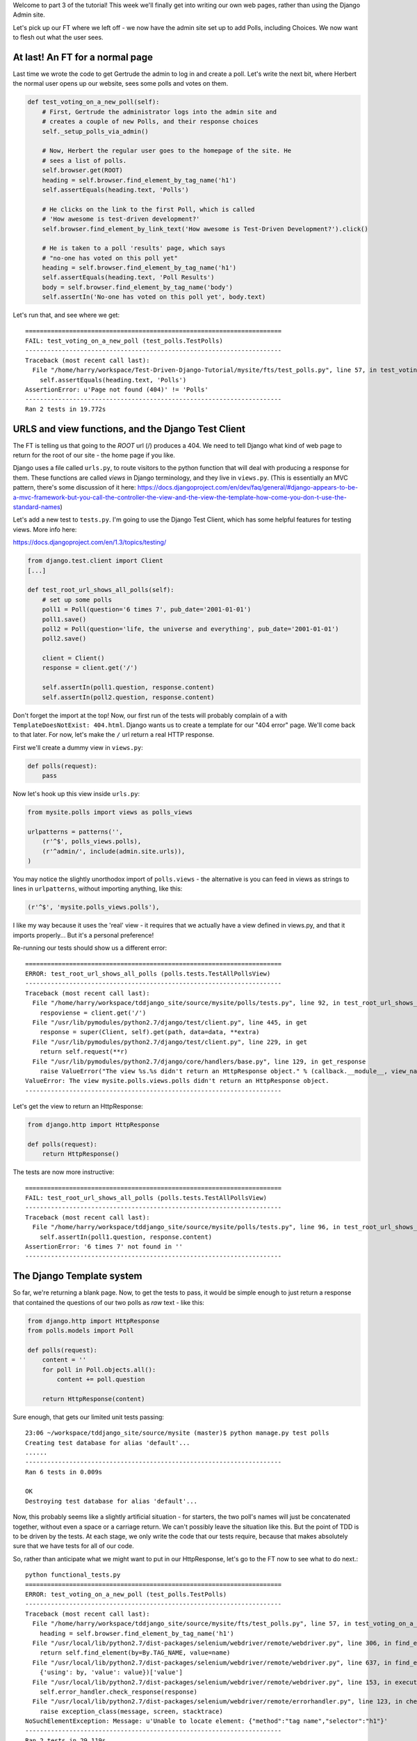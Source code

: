 Welcome to part 3 of the tutorial!  This week we'll finally get into writing
our own web pages, rather than using the Django Admin site.

Let's pick up our FT where we left off - we now have the admin site set up to
add Polls, including Choices.  We now want to flesh out what the user sees.

At last! An FT for a normal page
--------------------------------

Last time we wrote the code to get Gertrude the admin to log in and create a 
poll.  Let's write the next bit, where Herbert the normal user opens up our
website, sees some polls and votes on them.

.. sourcecode:: python

    def test_voting_on_a_new_poll(self):
        # First, Gertrude the administrator logs into the admin site and
        # creates a couple of new Polls, and their response choices
        self._setup_polls_via_admin()

        # Now, Herbert the regular user goes to the homepage of the site. He
        # sees a list of polls.
        self.browser.get(ROOT)
        heading = self.browser.find_element_by_tag_name('h1')
        self.assertEquals(heading.text, 'Polls')

        # He clicks on the link to the first Poll, which is called
        # 'How awesome is test-driven development?'
        self.browser.find_element_by_link_text('How awesome is Test-Driven Development?').click()

        # He is taken to a poll 'results' page, which says
        # "no-one has voted on this poll yet"
        heading = self.browser.find_element_by_tag_name('h1')
        self.assertEquals(heading.text, 'Poll Results')
        body = self.browser.find_element_by_tag_name('body')
        self.assertIn('No-one has voted on this poll yet', body.text)

Let's run that, and see where we get::

    ======================================================================
    FAIL: test_voting_on_a_new_poll (test_polls.TestPolls)
    ----------------------------------------------------------------------
    Traceback (most recent call last):
      File "/home/harry/workspace/Test-Driven-Django-Tutorial/mysite/fts/test_polls.py", line 57, in test_voting_on_a_new_poll
        self.assertEquals(heading.text, 'Polls')
    AssertionError: u'Page not found (404)' != 'Polls'
    ----------------------------------------------------------------------
    Ran 2 tests in 19.772s


URLS and view functions, and the Django Test Client
---------------------------------------------------

The FT is telling us that going to the `ROOT` url (/) produces a 404. We need to tell
Django what kind of web page to return for the root of our site - the home page if 
you like.

Django uses a file called ``urls.py``, to route visitors to the python function that
will deal with producing a response for them.  These functions are called `views` in
Django terminology, and they live in ``views.py``. (This is essentially an MVC pattern, there's some discussion of it here: https://docs.djangoproject.com/en/dev/faq/general/#django-appears-to-be-a-mvc-framework-but-you-call-the-controller-the-view-and-the-view-the-template-how-come-you-don-t-use-the-standard-names) 

Let's add a new test to ``tests.py``.  I'm going to use the Django Test Client, which
has some helpful features for testing views.  More info here:

https://docs.djangoproject.com/en/1.3/topics/testing/

.. sourcecode:: python

    from django.test.client import Client
    [...]

    def test_root_url_shows_all_polls(self):
        # set up some polls
        poll1 = Poll(question='6 times 7', pub_date='2001-01-01')
        poll1.save()
        poll2 = Poll(question='life, the universe and everything', pub_date='2001-01-01')
        poll2.save()

        client = Client()
        response = client.get('/')

        self.assertIn(poll1.question, response.content)
        self.assertIn(poll2.question, response.content)

Don't forget the import at the top!  Now, our first run of the tests will probably 
complain of a with ``TemplateDoesNotExist: 404.html``.  Django wants us to create a
template for our "404 error" page.  We'll come back to that later.  For now, let's
make the ``/`` url return a real HTTP response.
 
First we'll create a dummy view in ``views.py``:

.. sourcecode:: python

    def polls(request):
        pass

Now let's hook up this view inside ``urls.py``:

.. sourcecode:: python

    from mysite.polls import views as polls_views

    urlpatterns = patterns('',
        (r'^$', polls_views.polls),
        (r'^admin/', include(admin.site.urls)),
    )

You may notice the slightly unorthodox import of ``polls.views``  - the alternative is you
can feed in views as strings to lines in ``urlpatterns``, without importing anything, like
this:

.. sourcecode:: python

        (r'^$', 'mysite.polls_views.polls'),

I like my way because it uses the 'real' view - it requires that we actually have a view
defined in views.py, and that it imports properly... But it's a personal preference!

Re-running our tests should show us a different error::

    ======================================================================
    ERROR: test_root_url_shows_all_polls (polls.tests.TestAllPollsView)
    ----------------------------------------------------------------------
    Traceback (most recent call last):
      File "/home/harry/workspace/tddjango_site/source/mysite/polls/tests.py", line 92, in test_root_url_shows_all_polls
        respoviense = client.get('/')
      File "/usr/lib/pymodules/python2.7/django/test/client.py", line 445, in get
        response = super(Client, self).get(path, data=data, **extra)
      File "/usr/lib/pymodules/python2.7/django/test/client.py", line 229, in get
        return self.request(**r)
      File "/usr/lib/pymodules/python2.7/django/core/handlers/base.py", line 129, in get_response
        raise ValueError("The view %s.%s didn't return an HttpResponse object." % (callback.__module__, view_name))
    ValueError: The view mysite.polls.views.polls didn't return an HttpResponse object.
    ----------------------------------------------------------------------

Let's get the view to return an HttpResponse:

.. sourcecode:: python

    from django.http import HttpResponse

    def polls(request):
        return HttpResponse()

The tests are now more instructive::

    ======================================================================
    FAIL: test_root_url_shows_all_polls (polls.tests.TestAllPollsView)
    ----------------------------------------------------------------------
    Traceback (most recent call last):
      File "/home/harry/workspace/tddjango_site/source/mysite/polls/tests.py", line 96, in test_root_url_shows_all_polls
        self.assertIn(poll1.question, response.content)
    AssertionError: '6 times 7' not found in ''
    ----------------------------------------------------------------------

The Django Template system
--------------------------

So far, we're returning a blank page.  Now, to get the tests to pass, it would
be simple enough to just return a response that contained the questions of our two
polls as `raw` text - like this:

.. sourcecode:: python

    from django.http import HttpResponse
    from polls.models import Poll

    def polls(request):
        content = ''
        for poll in Poll.objects.all():
            content += poll.question

        return HttpResponse(content)

Sure enough, that gets our limited unit tests passing::

    23:06 ~/workspace/tddjango_site/source/mysite (master)$ python manage.py test polls
    Creating test database for alias 'default'...
    ......
    ----------------------------------------------------------------------
    Ran 6 tests in 0.009s

    OK
    Destroying test database for alias 'default'...


Now, this probably seems like a slightly artificial situation - for starters, the two
poll's names will just be concatenated together, without even a space or a carriage
return. We can't possibly leave the situation like this.  But the point of TDD is to
be driven by the tests.  At each stage, we only write the code that our tests require,
because that makes absolutely sure that we have tests for all of our code.

So, rather than anticipate what we might want to put in our HttpResponse, let's
go to the FT now to see what to do next.::

    python functional_tests.py
    ======================================================================
    ERROR: test_voting_on_a_new_poll (test_polls.TestPolls)
    ----------------------------------------------------------------------
    Traceback (most recent call last):
      File "/home/harry/workspace/tddjango_site/source/mysite/fts/test_polls.py", line 57, in test_voting_on_a_new_poll
        heading = self.browser.find_element_by_tag_name('h1')
      File "/usr/local/lib/python2.7/dist-packages/selenium/webdriver/remote/webdriver.py", line 306, in find_element_by_tag_name
        return self.find_element(by=By.TAG_NAME, value=name)
      File "/usr/local/lib/python2.7/dist-packages/selenium/webdriver/remote/webdriver.py", line 637, in find_element
        {'using': by, 'value': value})['value']
      File "/usr/local/lib/python2.7/dist-packages/selenium/webdriver/remote/webdriver.py", line 153, in execute
        self.error_handler.check_response(response)
      File "/usr/local/lib/python2.7/dist-packages/selenium/webdriver/remote/errorhandler.py", line 123, in check_response
        raise exception_class(message, screen, stacktrace)
    NoSuchElementException: Message: u'Unable to locate element: {"method":"tag name","selector":"h1"}' 
    ----------------------------------------------------------------------
    Ran 2 tests in 29.119s


The FT wants an ``h1`` heading tag on the page.  Now, again, we could hard-code this
into view (maybe starting with ``content = <h1>Polls</h1>`` before the ``for`` loop),
but at this point it seems sensible to start to use Django's template system.

The Django Test Client lets us check whether a response was rendered using a
template, by using a special attribute of the response called ``templates``,
so let's use that.  In ``tests.py``:

.. sourcecode:: python

        template_names_used = [t.name for t in response.templates]
        self.assertIn('polls.html', template_names_used)

        self.assertIn(poll1.question, response.content)
        self.assertIn(poll2.question, response.content)


Testing ``python manage.py test polls``::
 
    ======================================================================
    FAIL: test_root_url_shows_all_polls (polls.tests.TestAllPollsView)
    ----------------------------------------------------------------------
    Traceback (most recent call last):
      File "/home/harry/workspace/tddjango_site/source/mysite/polls/tests.py", line 94, in test_root_url_shows_all_polls
        self.assertIn('polls.html', response.templates)
    AssertionError: 'polls.html' not found in []
    ----------------------------------------------------------------------
    Ran 6 tests in 0.009s

So let's now create our template::

    mkdir mysite/polls/templates
    touch mysite/polls/templates/polls.html

Edit ``polls.html`` with your favourite editor, 
    
.. sourcecode:: html+django

    <html>
      <body>
        <h1>Polls</h1>
        {% for poll in polls %}
          {{ poll.question }}
        {% endfor %}
      </body>
    </html>

You'll probably recognise this as being essentially standard HTML, intermixed with
some special django control codes.  These are either surrounded with
``{%`` - ``%}``, for flow control - like a `for` loop in this case, and ``{{``
- ``}}`` for printing variables.  You can find out more about the Django template
  language here:

 https://docs.djangoproject.com/en/1.3/topics/templates/ 

 Let's rewrite our code to use this template.  For this we can use the Django
 ``render`` function, which takes the request and the name of the template:

.. sourcecode:: python

    from django.shortcuts import render
    from polls.models import Poll

    def polls(request):
        content = ''
        for poll in Poll.objects.all():
            content += poll.question

        return render(request, 'polls.html')

Our last unit test error was that we weren't using a template - let's see if this
fixes it::

    ======================================================================
    FAIL: test_root_url_shows_all_polls (polls.tests.TestAllPollsView)
    ----------------------------------------------------------------------
    Traceback (most recent call last):
      File "/home/harry/workspace/tddjango_site/source/mysite/polls/tests.py", line 97, in test_root_url_shows_all_polls
        self.assertIn(poll1.question, response.content)
    AssertionError: '6 times 7' not found in '<html>\n  <body>\n    <h1>Polls</h1>\n    \n  </body>\n</html>\n'
    ----------------------------------------------------------------------

Sure does!  Unfortunately, we've lost our Poll questions from the response
content...

Looking at the template code, you can see that we want to iterate through a
variable called ``polls``.  The way we pass this into a template is via a
special kind of dictionary called a `context`.  The Django test client also
lets us check on what context objects were used in rendering a response, so
we can write a test for that too:

.. sourcecode:: python

        client = Client()
        response = client.get('/')

        template_names_used = [t.name for t in response.templates]
        self.assertIn('polls.html', template_names_used)

        polls_in_context = response.context['polls']
        self.assertEquals(list(polls_in_context), [poll1, poll2])

        self.assertIn(poll1.question, response.content)
        self.assertIn(poll2.question, response.content)


Now, re-running the tests gives us::

    ======================================================================
    ERROR: test_root_url_shows_all_polls (polls.tests.TestAllPollsView)
    ----------------------------------------------------------------------
    Traceback (most recent call last):
      File "/home/harry/workspace/tddjango_site/source/mysite/polls/tests.py", line 97, in test_root_url_shows_all_polls
        polls_in_context = response.context['polls']
      File "/usr/lib/pymodules/python2.7/django/template/context.py", line 60, in __getitem__
        raise KeyError(key)
    KeyError: 'polls'
    ----------------------------------------------------------------------
    Ran 6

Essentially, we never passed any 'polls' to our template.  Let's add them,
but make them empty - again, the idea is to make the minimal change to move
the test forwards:

.. sourcecode:: python

    def polls(request):
        content = ''
        for poll in Poll.objects.all():
            content += poll.question

        context = {'polls': []}
        return render(request, 'polls.html', context)

Notice the way we've had to call ``list`` on ``polls_in_context`` - that's
because Django queries return special ``QuerySet`` objects, which, although
they behave like lists, don't quite compare equal like them.

Now the unit tests say::

    ======================================================================
    FAIL: test_root_url_shows_all_polls (polls.tests.TestAllPollsView)
    ----------------------------------------------------------------------
    Traceback (most recent call last):
      File "/home/harry/workspace/tddjango_site/source/mysite/polls/tests.py", line 98, in test_root_url_shows_all_polls
        self.assertEquals(list(polls_in_context), [poll1, poll2])
    AssertionError: Lists differ: [] != [<Poll: 6 times 7>, <Poll: lif...

    Second list contains 2 additional elements.
    First extra element 0:
    6 times 7

    - []
    + [<Poll: 6 times 7>, <Poll: life, the universe and everything>]
    ----------------------------------------------------------------------


Let's fix our code so the tests pass:

.. sourcecode:: python

    from django.shortcuts import render
    from polls.models import Poll

    def polls(request):
        context = {'polls': Poll.objects.all()}
        return render(request, 'polls.html', context)

Ta-da!::

    ......
    ----------------------------------------------------------------------
    Ran 6 tests in 0.011s

    OK

What do the FTs say now?::

    python functional_tests.py
    ======================================================================
    ERROR: test_voting_on_a_new_poll (test_polls.TestPolls)
    ----------------------------------------------------------------------
    Traceback (most recent call last):
      File "/home/harry/workspace/tddjango_site/source/mysite/fts/test_polls.py", line 62, in test_voting_on_a_new_poll
        self.browser.find_element_by_link_text('How awesome is Test-Driven Development?').click()
      File "/usr/local/lib/python2.7/dist-packages/selenium/webdriver/remote/webdriver.py", line 234, in find_element_by_link_text
        return self.find_element(by=By.LINK_TEXT, value=link_text)
      File "/usr/local/lib/python2.7/dist-packages/selenium/webdriver/remote/webdriver.py", line 637, in find_element
        {'using': by, 'value': value})['value']
      File "/usr/local/lib/python2.7/dist-packages/selenium/webdriver/remote/webdriver.py", line 153, in execute
        self.error_handler.check_response(response)
      File "/usr/local/lib/python2.7/dist-packages/selenium/webdriver/remote/errorhandler.py", line 123, in check_response
        raise exception_class(message, screen, stacktrace)
    NoSuchElementException: Message: u'Unable to locate element: {"method":"link text","selector":"How awesome is Test-Driven Development?"}' 
    ----------------------------------------------------------------------


Testing philosophy: what to test in templates
---------------------------------------------

Ah - although our page may contain the name of our Poll, it's not yet a link we
can click.

The way we'd fix this is in the ``polls.html`` template, by adding an ``<a href=``.

So is this something we write a unit test for as well?  Some people would tend to
say that this is one unit test too many...  Since this is a guide to `rigorous`
TDD, I'm going to say we probably should in this case.

On the other hand, if we write a unit test for every single last bit of html
that we want to write, every last presentational detail, then making tiny
tweaks to the UI is going to be really burdensome.

At this point, a couple of rules of thumb are useful:

    * In unit tests, **Don't test constants**

    * In functional tests, **Test functionality, not presentation**

The first rule works out like this - if we have some code that says::

    wibble = 3

There's no point in writing a test that says::

    self.assertEquals(wibble, 3)

Tests are meant to check how our code behaves, not just to repeat every line of it.

The second rule is a related rule, but it's more about how users interact with
your software.  We want our functional tests to check that the software allows
the user to accomplish certain tasks.  So, we need to check that each screen 
contains elements that can guide the user towards the choices they need to make
(the link text), and also that they function in a way that moves the user towards
their goal (our link, when clicked, will take the user to the right page).

What we definitely don't need to test in our FTs are things like - what specific
colour are the links (although the fact that they are a different colour to 
something else may be relevant).  We don't need to check the particular font
they use.  We don't need to check whether they are displayed in a ``ul`` or in
a ``table`` - although we may want to check that they are displayed in the
correct order.

So, where does that leave us?  The FT currently checks the functionality of the 
site - it checks the link has the correct text, and later it checks that clicking
the link takes us to the right place.  

So, what about unit testing the templates?  Well, most of what's in a template is 
just a constant - we don't want to have to rewrite our unit tests just because we
want to correct a typo in a bit of blurb... The parts of a template that aren't 
"just a constant" are the bits inside ``{{ }}`` or ``{%  %}`` - bits that
manipulate some of the ``context`` variables we pass into the ``render`` call.

So, in our unit tests, we need to check that the variables we pass in end up being
used - that's why we have the ``assertIn`` checks on the ``response.content`` as 
well as the ``assertEqual`` test on the ``response.context``.

So, what about checking that our template contains the correct hyperlinks, 
``<a href="/poll/01/``, or whatever they may be?  Well, if we were to hard-code
them into the template, then that would be a bit like testing a constant.  But
we're not going to hard-code them, because that would violate the programming
`DRY` principle - "Don't Repeat Yourself".

If we were to hard-code the URLs for links to individual polls, it would be
really tedious if we wanted to come back and change them later - say from
``/poll/1/`` to ``/poll_detail/01/`` or whatever it may be.  Django provides
a single place to define urls, in ``urls.py``, and it then provides helper 
tools for retrieving them in other places - a function called ``reverse``, and
a template tag called ``{% url %}``.  So we'll use the template tag, which
avoids hard-coding the URL in the template, but it also means that the 
hyperlink is no longer a constant, so we need to test it.

Phew, that was long winded!  Anyway, the upshot is, more tests - but also, we
get to learn about Django url helper functions, so it's win-win-win :-)

Let's use the ``reverse`` function in our tests.  Its first argument is the name
of the view that handles the url, and we can also specify some arguments.  We'll
be making a view for seeing an individual `Poll` object, so we'll probably find
the poll using its ``id``.  Here's what that translates to in ``tests.py``:

.. sourcecode:: python

    from django.core.urlresolvers import reverse

    class TestAllPollsView(TestCase):

        def test_root_url_shows_links_to_all_polls(self):
            # set up some polls
            poll1 = Poll(question='6 times 7', pub_date='2001-01-01')
            poll1.save()
            poll2 = Poll(question='life, the universe and everything', pub_date='2001-01-01')
            poll2.save()

            client = Client()
            response = client.get('/')

            template_names_used = [t.name for t in response.templates]
            self.assertIn('polls.html', template_names_used)

            # check we've passed the polls to the template
            polls_in_context = response.context['polls']
            self.assertEquals(list(polls_in_context), [poll1, poll2])

            # check the poll names appear on the page
            self.assertIn(poll1.question, response.content)
            self.assertIn(poll2.question, response.content)

            # check the page also contains the urls to individual polls pages
            poll1_url = reverse('mysite.polls.views.poll', args=[poll1.id,])
            self.assertIn(poll1_url, response.content)
            poll2_url = reverse('mysite.polls.views.poll', args=[poll2.id,])
            self.assertIn(poll2_url, response.content)

Running this (``python manage.py test polls``) gives::

    ======================================================================
    ERROR: test_root_url_shows_links_to_all_polls (polls.tests.TestAllPollsView)
    ----------------------------------------------------------------------
    Traceback (most recent call last):
      File "/home/harry/workspace/tddjango_site/source/mysite/polls/tests.py", line 107, in test_root_url_shows_links_to_all_polls
        poll1_url = reverse('mysite.polls.views.poll', kwargs=dict(poll_id=poll1.id))
      File "/usr/lib/pymodules/python2.7/django/core/urlresolvers.py", line 391, in reverse
        *args, **kwargs)))
      File "/usr/lib/pymodules/python2.7/django/core/urlresolvers.py", line 337, in reverse
        "arguments '%s' not found." % (lookup_view_s, args, kwargs))
    NoReverseMatch: Reverse for 'mysite.polls.views.poll' with arguments '()' and keyword arguments '{'poll_id': 1}' not found.
    ----------------------------------------------------------------------

So, the ``reverse`` function can't find a url or a view to match our request - let's add one!

Capturing parameters from URLs 
------------------------------

In ``urls.py``:

.. sourcecode:: python

    urlpatterns = patterns('',
        (r'^$', polls_views.polls),
        (r'^poll/(\d+)/$', polls_views.poll),
        (r'^admin/', include(admin.site.urls)),
    )

The new line will match any url which starts with `poll/`, then a number made up of one or
more digits - the matching group ``(\d+)``, which will be captured and passed as the first
argument to our view - which is reflected in the reverse function's ``args`` parameter.

Now our unit tests give a different error::

    ======================================================================
    FAIL: test_root_url_shows_links_to_all_polls (polls.tests.TestAllPollsView)
    ----------------------------------------------------------------------
    Traceback (most recent call last):
      File "/home/harry/workspace/tddjango_site/source/mysite/polls/tests.py", line 108, in test_root_url_shows_links_to_all_polls
        self.assertIn(poll1_url, response.content)
    AssertionError: '/poll/1/' not found in '<html>\n  <body>\n    <h1>Polls</h1>\n    \n      6 times 7\n    \n      life, the universe and everything\n    \n  </body>\n</html>\n'
    ----------------------------------------------------------------------

We'll also need to add at least a dummy view in ``views.py``

.. sourcecode:: python

    def polls(request):
        context = {'polls': Poll.objects.all()}
        return render(request, 'polls.html', context)

    def poll():
        pass

The templates don't include the urls yet. Let's add them:

.. sourcecode:: html+django

    <html>
      <body>
        <h1>Polls</h1>
        {% for poll in polls %}
          <a href="{% url mysite.polls.views.poll poll.id %}">{{ poll.question }}</a>
        {% endfor %}
      </body>
    </html>

Notice the call to ``{% url %}``, whose signature is very similar to the call
to ``reverse``.  Now our unit tests are a lot happier!::

    21:08 ~/workspace/tddjango_site/source/mysite (master)$ python manage.py test polls 
    Creating test database for alias 'default'...
    ......
    ----------------------------------------------------------------------
    Ran 6 tests in 0.012s
    OK

What about the functional tests?::

    ======================================================================
    FAIL: test_voting_on_a_new_poll (test_polls.TestPolls)
    ----------------------------------------------------------------------
    Traceback (most recent call last):
      File "/home/harry/workspace/tddjango_site/source/mysite/fts/test_polls.py", line 67, in test_voting_on_a_new_poll
        self.assertEquals(heading.text, 'Poll Results')
    AssertionError: u'TypeError at /poll/1/' != 'Poll Results'
    ----------------------------------------------------------------------
    Ran 2 tests in 25.927s

Looks like it's time to start implementing our `poll` view, which aims to show
information about an individual poll...  But for this, you'll have to tune in next
week!
